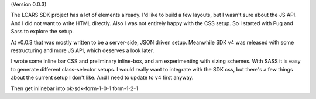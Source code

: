(Version 0.0.3)

The LCARS SDK project has a lot of elements already. I'd like to build a few layouts, but I wasn't sure about the JS API. And I did not want to write HTML directly. Also I was not entirely happy with the CSS setup. So I started with Pug and Sass to explore the setup.

At v0.0.3 that was mostly written to be a server-side, JSON driven setup. Meanwhile SDK v4 was released with some restructuring and more JS API, which deserves a look later.

I wrote some inline bar CSS and preliminary inline-box, and am experimenting with sizing schemes. With SASS it is easy to generate different class-selector setups. I would really want to integrate with the SDK css, but there's a few things about the current setup I don't like. And I need to update to v4 first anyway.

Then get inlinebar into
ok-sdk-form-1-0-1
form-1-2-1
